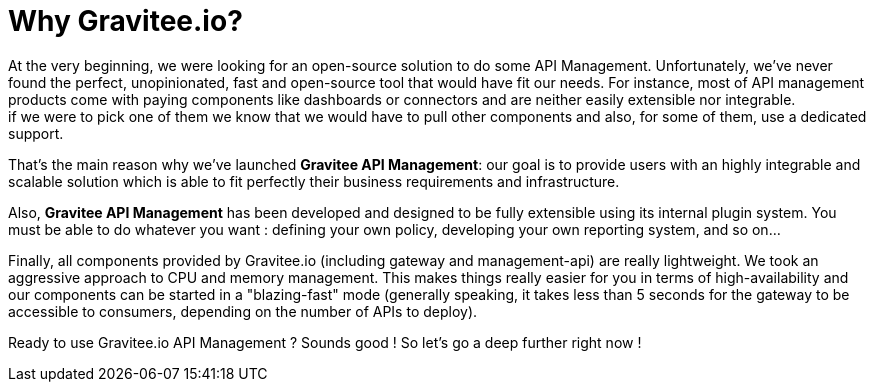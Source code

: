 = Why Gravitee.io?
:page-sidebar: apim_1_x_sidebar
:page-permalink: apim/1.x/apim_overview_why.html
:page-folder: apim/overview
:page-toc: false
:page-layout: apim

At the very beginning, we were looking for an open-source solution to do some API Management. Unfortunately, we've never found
the perfect, unopinionated, fast and open-source tool that would have fit our needs. For instance, most of API management products come with paying components like dashboards or connectors and are neither easily extensible nor integrable. +
if we were to pick one of them we know that we would have to pull other components and also,
for some of them, use a dedicated support.

That's the main reason why we've launched *Gravitee API Management*: our goal is to provide users with an highly integrable and scalable
solution which is able to fit perfectly their business requirements and infrastructure.

Also, **Gravitee API Management** has been developed and designed to be fully extensible using its internal plugin system. You must be
able to do whatever you want : defining your own policy, developing your own reporting system, and so on...

Finally, all components provided by Gravitee.io (including gateway and management-api) are really lightweight. We
took an aggressive approach to CPU and memory management. This makes things really easier for you in terms of high-availability
and our components can be started in a "blazing-fast" mode (generally speaking, it takes less than 5 seconds for the gateway
to be accessible to consumers, depending on the number of APIs to deploy).

Ready to use Gravitee.io API Management ? Sounds good ! So let's go a deep further right now !

